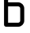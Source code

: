 SplineFontDB: 3.2
FontName: 0001_0001.otf
FullName: Untitled132
FamilyName: Untitled132
Weight: Regular
Copyright: Copyright (c) 2023, yihui
UComments: "2023-3-16: Created with FontForge (http://fontforge.org)"
Version: 001.000
ItalicAngle: 0
UnderlinePosition: -100
UnderlineWidth: 50
Ascent: 800
Descent: 200
InvalidEm: 0
LayerCount: 2
Layer: 0 0 "Back" 1
Layer: 1 0 "Fore" 0
XUID: [1021 906 590844009 9973682]
OS2Version: 0
OS2_WeightWidthSlopeOnly: 0
OS2_UseTypoMetrics: 1
CreationTime: 1678942954
ModificationTime: 1678942954
OS2TypoAscent: 0
OS2TypoAOffset: 1
OS2TypoDescent: 0
OS2TypoDOffset: 1
OS2TypoLinegap: 0
OS2WinAscent: 0
OS2WinAOffset: 1
OS2WinDescent: 0
OS2WinDOffset: 1
HheadAscent: 0
HheadAOffset: 1
HheadDescent: 0
HheadDOffset: 1
OS2Vendor: 'PfEd'
DEI: 91125
Encoding: ISO8859-1
UnicodeInterp: none
NameList: AGL For New Fonts
DisplaySize: -48
AntiAlias: 1
FitToEm: 0
BeginChars: 256 1

StartChar: b
Encoding: 98 98 0
Width: 896
VWidth: 2048
Flags: HW
LayerCount: 2
Fore
SplineSet
256 768 m 1
 576 768 l 2
 682 768 768 682 768 576 c 2
 768 192 l 2
 768 86 682 0 576 0 c 2
 192 0 l 2
 157 0 128 29 128 64 c 2
 128 1024 l 1
 256 1024 l 1
 256 768 l 1
256 640 m 1
 256 128 l 1
 576 128 l 2
 611 128 640 157 640 192 c 2
 640 576 l 2
 640 611 611 640 576 640 c 2
 256 640 l 1
EndSplineSet
EndChar
EndChars
EndSplineFont
